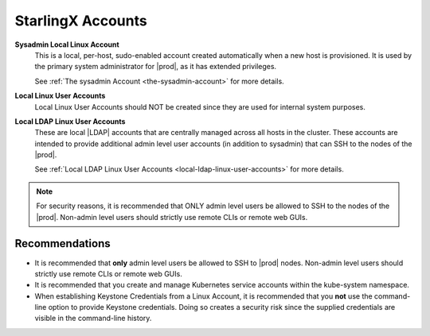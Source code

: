 
.. nfr1595963608329
.. _starlingx-accounts:

==================
StarlingX Accounts
==================


**Sysadmin Local Linux Account**
    This is a local, per-host, sudo-enabled account created automatically
    when a new host is provisioned. It is used by the primary system
    administrator for |prod|, as it has extended privileges.

    See :ref:`The sysadmin Account <the-sysadmin-account>` for more details.

**Local Linux User Accounts**
    Local Linux User Accounts should NOT be created since they are used for
    internal system purposes.

**Local LDAP Linux User Accounts**
    These are local |LDAP| accounts that are centrally managed across all
    hosts in the cluster. These accounts are intended to provide additional
    admin level user accounts \(in addition to sysadmin\) that can SSH to
    the nodes of the |prod|.

    See :ref:`Local LDAP Linux User Accounts
    <local-ldap-linux-user-accounts>` for more details.

.. note::
    For security reasons, it is recommended that ONLY admin level users be
    allowed to SSH to the nodes of the |prod|. Non-admin level users should
    strictly use remote CLIs or remote web GUIs.

.. _starlingx-accounts-section-yyd-5jv-5mb:

---------------
Recommendations
---------------

.. _starlingx-accounts-ul-on4-p4z-tmb:

-   It is recommended that **only** admin level users be allowed to SSH to
    |prod| nodes. Non-admin level users should strictly use remote CLIs or
    remote web GUIs.

-   It is recommended that you create and manage Kubernetes service
    accounts within the kube-system namespace.

-   When establishing Keystone Credentials from a Linux Account, it is
    recommended that you **not** use the command-line option to provide
    Keystone credentials. Doing so creates a security risk since the supplied
    credentials are visible in the command-line history.


